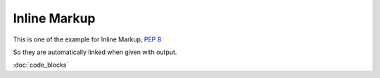 Inline Markup
=============

This is one of the example for Inline Markup, :pep:`8`

So they are automatically linked when given with output.

:doc:`code_blocks`